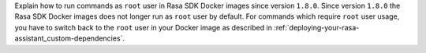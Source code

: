 Explain how to run commands as ``root`` user in Rasa SDK Docker images since version
``1.8.0``. Since version ``1.8.0`` the Rasa SDK Docker images does not longer run as
``root`` user by default. For commands which require ``root`` user usage, you have to
switch back to the ``root`` user in your Docker image as described in
:ref:`deploying-your-rasa-assistant_custom-dependencies`.
